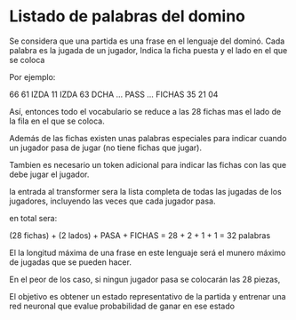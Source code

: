 * Listado de palabras del domino

Se considera que una partida es una frase en el lenguaje del dominó.
Cada palabra es la jugada de un jugador, Indica la ficha puesta y el
lado en el que se coloca

Por ejemplo:

   66 61 IZDA 11 IZDA 63 DCHA ... PASS ... FICHAS 35 21 04

Así, entonces todo el vocabulario se reduce a las 28 fichas mas el
lado de la fila en el que se coloca.

Además de las fichas existen unas palabras especiales para indicar
cuando un jugador pasa de jugar (no tiene fichas que jugar).

Tambien es necesario un token adicional para indicar las fichas
con las que debe jugar el jugador.

la entrada al transformer sera la lista completa de todas las jugadas
de los jugadores, incluyendo las veces que cada jugador pasa.

en total sera:

   (28 fichas) + (2 lados) + PASA + FICHAS = 28 + 2 + 1 + 1 = 32 palabras

El la longitud máxima de una frase en este lenguaje será el munero máximo
de jugadas que se pueden hacer.

En el peor de los caso, si ningun jugador pasa se colocarán las 28 piezas,

El objetivo es obtener un estado representativo de la partida
y entrenar una red neuronal que evalue probabilidad de ganar en ese estado


